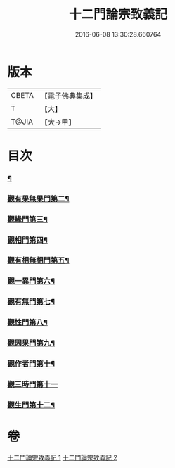 #+TITLE: 十二門論宗致義記 
#+DATE: 2016-06-08 13:30:28.660764

* 版本
 |     CBETA|【電子佛典集成】|
 |         T|【大】     |
 |     T@JIA|【大→甲】   |

* 目次
*** [[file:KR6m0010_001.txt::001-0220b8][¶]]
*** [[file:KR6m0010_002.txt::002-0221b15][觀有果無果門第二¶]]
*** [[file:KR6m0010_002.txt::002-0223c5][觀緣門第三¶]]
*** [[file:KR6m0010_002.txt::002-0224a22][觀相門第四¶]]
*** [[file:KR6m0010_002.txt::002-0225c26][觀有相無相門第五¶]]
*** [[file:KR6m0010_002.txt::002-0226a19][觀一異門第六¶]]
*** [[file:KR6m0010_002.txt::002-0226c25][觀有無門第七¶]]
*** [[file:KR6m0010_002.txt::002-0227b19][觀性門第八¶]]
*** [[file:KR6m0010_002.txt::002-0228a23][觀因果門第九¶]]
*** [[file:KR6m0010_002.txt::002-0228b11][觀作者門第十¶]]
*** [[file:KR6m0010_002.txt::002-0229c29][觀三時門第十一]]
*** [[file:KR6m0010_002.txt::002-0230b29][觀生門第十二¶]]

* 卷
[[file:KR6m0010_001.txt][十二門論宗致義記 1]]
[[file:KR6m0010_002.txt][十二門論宗致義記 2]]

